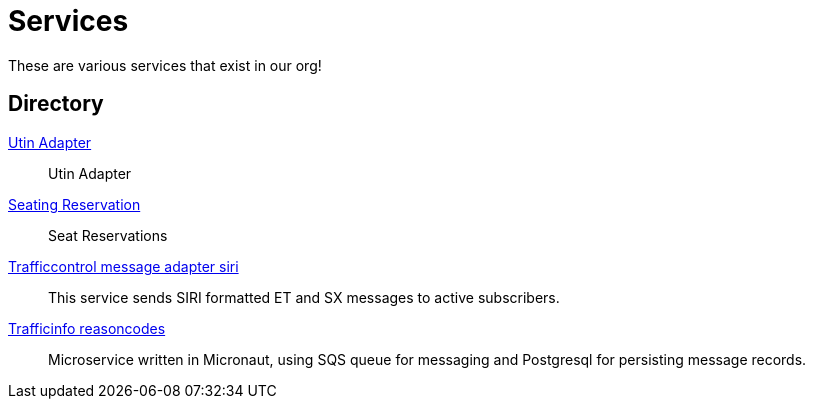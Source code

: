 = Services

These are various services that exist in our org!

== Directory

[.grid]
xref:trafficinfo-utin-adapter.adoc[Utin Adapter]::
Utin Adapter

xref:rollingstock-seating-reservation.adoc[Seating Reservation]::
Seat Reservations

xref:trafficcontrol-message-adapter-siri.adoc[Trafficcontrol message adapter siri]::
This service sends SIRI formatted ET and SX messages to active subscribers.

xref:trafficinfo-reasoncodes.adoc[Trafficinfo reasoncodes]::
Microservice written in Micronaut, using SQS queue for messaging and Postgresql for persisting message records.


